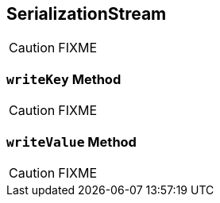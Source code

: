== [[SerializationStream]] SerializationStream

CAUTION: FIXME

=== [[writeKey]] `writeKey` Method

CAUTION: FIXME

=== [[writeValue]] `writeValue` Method

CAUTION: FIXME
